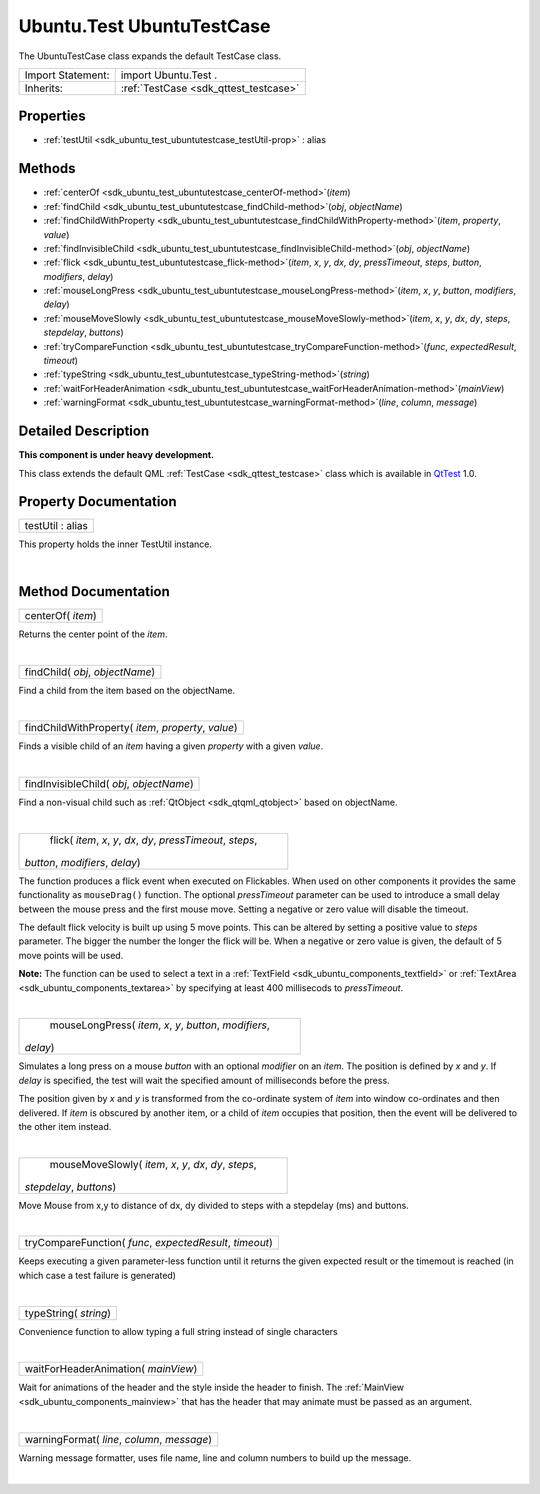 .. _sdk_ubuntu_test_ubuntutestcase:
Ubuntu.Test UbuntuTestCase
==========================

The UbuntuTestCase class expands the default TestCase class.

+--------------------------------------+--------------------------------------+
| Import Statement:                    | import Ubuntu.Test .                 |
+--------------------------------------+--------------------------------------+
| Inherits:                            | :ref:`TestCase <sdk_qttest_testcase>`|
+--------------------------------------+--------------------------------------+

Properties
----------

-  :ref:`testUtil <sdk_ubuntu_test_ubuntutestcase_testUtil-prop>` :
   alias

Methods
-------

-  :ref:`centerOf <sdk_ubuntu_test_ubuntutestcase_centerOf-method>`\ (*item*)
-  :ref:`findChild <sdk_ubuntu_test_ubuntutestcase_findChild-method>`\ (*obj*,
   *objectName*)
-  :ref:`findChildWithProperty <sdk_ubuntu_test_ubuntutestcase_findChildWithProperty-method>`\ (*item*,
   *property*, *value*)
-  :ref:`findInvisibleChild <sdk_ubuntu_test_ubuntutestcase_findInvisibleChild-method>`\ (*obj*,
   *objectName*)
-  :ref:`flick <sdk_ubuntu_test_ubuntutestcase_flick-method>`\ (*item*,
   *x*, *y*, *dx*, *dy*, *pressTimeout*, *steps*, *button*, *modifiers*,
   *delay*)
-  :ref:`mouseLongPress <sdk_ubuntu_test_ubuntutestcase_mouseLongPress-method>`\ (*item*,
   *x*, *y*, *button*, *modifiers*, *delay*)
-  :ref:`mouseMoveSlowly <sdk_ubuntu_test_ubuntutestcase_mouseMoveSlowly-method>`\ (*item*,
   *x*, *y*, *dx*, *dy*, *steps*, *stepdelay*, *buttons*)
-  :ref:`tryCompareFunction <sdk_ubuntu_test_ubuntutestcase_tryCompareFunction-method>`\ (*func*,
   *expectedResult*, *timeout*)
-  :ref:`typeString <sdk_ubuntu_test_ubuntutestcase_typeString-method>`\ (*string*)
-  :ref:`waitForHeaderAnimation <sdk_ubuntu_test_ubuntutestcase_waitForHeaderAnimation-method>`\ (*mainView*)
-  :ref:`warningFormat <sdk_ubuntu_test_ubuntutestcase_warningFormat-method>`\ (*line*,
   *column*, *message*)

Detailed Description
--------------------

**This component is under heavy development.**

This class extends the default QML :ref:`TestCase <sdk_qttest_testcase>`
class which is available in
`QtTest <http://doc.qt.io/qt-5/qttest-qmlmodule.html>`_  1.0.

Property Documentation
----------------------

.. _sdk_ubuntu_test_ubuntutestcase_testUtil-prop:

+--------------------------------------------------------------------------+
|        \ testUtil : alias                                                |
+--------------------------------------------------------------------------+

This property holds the inner TestUtil instance.

| 

Method Documentation
--------------------

.. _sdk_ubuntu_test_ubuntutestcase_centerOf-method:

+--------------------------------------------------------------------------+
|        \ centerOf( *item*)                                               |
+--------------------------------------------------------------------------+

Returns the center point of the *item*.

| 

.. _sdk_ubuntu_test_ubuntutestcase_findChild-method:

+--------------------------------------------------------------------------+
|        \ findChild( *obj*, *objectName*)                                 |
+--------------------------------------------------------------------------+

Find a child from the item based on the objectName.

| 

.. _sdk_ubuntu_test_ubuntutestcase_findChildWithProperty-method:

+--------------------------------------------------------------------------+
|        \ findChildWithProperty( *item*, *property*, *value*)             |
+--------------------------------------------------------------------------+

Finds a visible child of an *item* having a given *property* with a
given *value*.

| 

.. _sdk_ubuntu_test_ubuntutestcase_findInvisibleChild-method:

+--------------------------------------------------------------------------+
|        \ findInvisibleChild( *obj*, *objectName*)                        |
+--------------------------------------------------------------------------+

Find a non-visual child such as :ref:`QtObject <sdk_qtqml_qtobject>` based
on objectName.

| 

.. _sdk_ubuntu_test_ubuntutestcase_flick-method:

+--------------------------------------------------------------------------+
|        \ flick( *item*, *x*, *y*, *dx*, *dy*, *pressTimeout*, *steps*,   |
| *button*, *modifiers*, *delay*)                                          |
+--------------------------------------------------------------------------+

The function produces a flick event when executed on Flickables. When
used on other components it provides the same functionality as
``mouseDrag()`` function. The optional *pressTimeout* parameter can be
used to introduce a small delay between the mouse press and the first
mouse move. Setting a negative or zero value will disable the timeout.

The default flick velocity is built up using 5 move points. This can be
altered by setting a positive value to *steps* parameter. The bigger the
number the longer the flick will be. When a negative or zero value is
given, the default of 5 move points will be used.

**Note:** The function can be used to select a text in a
:ref:`TextField <sdk_ubuntu_components_textfield>` or
:ref:`TextArea <sdk_ubuntu_components_textarea>` by specifying at least 400
millisecods to *pressTimeout*.

| 

.. _sdk_ubuntu_test_ubuntutestcase_mouseLongPress-method:

+--------------------------------------------------------------------------+
|        \ mouseLongPress( *item*, *x*, *y*, *button*, *modifiers*,        |
| *delay*)                                                                 |
+--------------------------------------------------------------------------+

Simulates a long press on a mouse *button* with an optional *modifier*
on an *item*. The position is defined by *x* and *y*. If *delay* is
specified, the test will wait the specified amount of milliseconds
before the press.

The position given by *x* and *y* is transformed from the co-ordinate
system of *item* into window co-ordinates and then delivered. If *item*
is obscured by another item, or a child of *item* occupies that
position, then the event will be delivered to the other item instead.

| 

.. _sdk_ubuntu_test_ubuntutestcase_mouseMoveSlowly-method:

+--------------------------------------------------------------------------+
|        \ mouseMoveSlowly( *item*, *x*, *y*, *dx*, *dy*, *steps*,         |
| *stepdelay*, *buttons*)                                                  |
+--------------------------------------------------------------------------+

Move Mouse from x,y to distance of dx, dy divided to steps with a
stepdelay (ms) and buttons.

| 

.. _sdk_ubuntu_test_ubuntutestcase_tryCompareFunction-method:

+--------------------------------------------------------------------------+
|        \ tryCompareFunction( *func*, *expectedResult*, *timeout*)        |
+--------------------------------------------------------------------------+

Keeps executing a given parameter-less function until it returns the
given expected result or the timemout is reached (in which case a test
failure is generated)

| 

.. _sdk_ubuntu_test_ubuntutestcase_typeString-method:

+--------------------------------------------------------------------------+
|        \ typeString( *string*)                                           |
+--------------------------------------------------------------------------+

Convenience function to allow typing a full string instead of single
characters

| 

.. _sdk_ubuntu_test_ubuntutestcase_waitForHeaderAnimation-method:

+--------------------------------------------------------------------------+
|        \ waitForHeaderAnimation( *mainView*)                             |
+--------------------------------------------------------------------------+

Wait for animations of the header and the style inside the header to
finish. The :ref:`MainView <sdk_ubuntu_components_mainview>` that has the
header that may animate must be passed as an argument.

| 

.. _sdk_ubuntu_test_ubuntutestcase_warningFormat-method:

+--------------------------------------------------------------------------+
|        \ warningFormat( *line*, *column*, *message*)                     |
+--------------------------------------------------------------------------+

Warning message formatter, uses file name, line and column numbers to
build up the message.

| 
